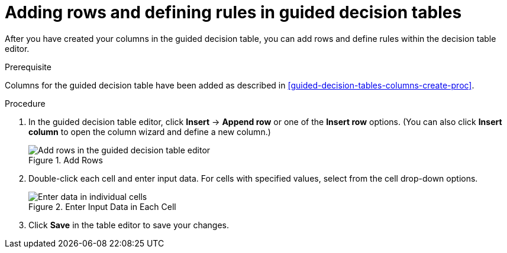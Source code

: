 [id='guided-decision-tables-rows-create-proc']
= Adding rows and defining rules in guided decision tables

After you have created your columns in the guided decision table, you can add rows and define rules within the decision table editor.

.Prerequisite
Columns for the guided decision table have been added as described in <<guided-decision-tables-columns-create-proc>>.

.Procedure
. In the guided decision table editor, click *Insert* -> *Append row* or one of the *Insert row* options. (You can also click *Insert column* to open the column wizard and define a new column.)
+
.Add Rows
image::guided-decision-tables-rows-add.png[Add rows in the guided decision table editor]
+
. Double-click each cell and enter input data. For cells with specified values, select from the cell drop-down options.
+
.Enter Input Data in Each Cell
image::guided-decision-tables-rows-add_02.png[Enter data in individual cells]
+
. Click *Save* in the table editor to save your changes.
